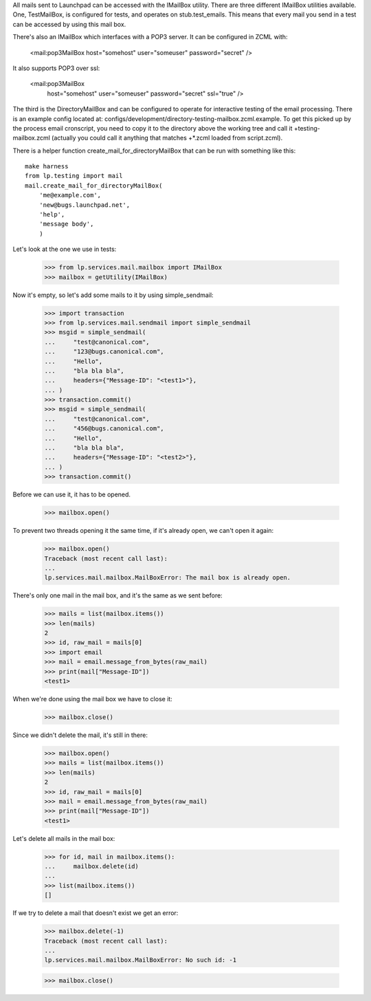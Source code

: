 All mails sent to Launchpad can be accessed with the IMailBox utility.
There are three different IMailBox utilities available. One, TestMailBox,
is configured for tests, and operates on stub.test_emails. This means
that every mail you send in a test can be accessed by using this mail
box.

There's also an IMailBox which interfaces with a POP3 server. It can be
configured in ZCML with:

    <mail:pop3MailBox host="somehost" user="someuser" password="secret" />

It also supports POP3 over ssl:

    <mail:pop3MailBox
        host="somehost" user="someuser" password="secret" ssl="true" />

The third is the DirectoryMailBox and can be configured to operate for
interactive testing of the email processing.  There is an example config
located at: configs/development/directory-testing-mailbox.zcml.example.  To
get this picked up by the process email cronscript, you need to copy it to the
directory above the working tree and call it +testing-mailbox.zcml (actually
you could call it anything that matches +*.zcml loaded from script.zcml).

There is a helper function create_mail_for_directoryMailBox that can be
run with something like this::

    make harness
    from lp.testing import mail
    mail.create_mail_for_directoryMailBox(
        'me@example.com',
        'new@bugs.launchpad.net',
        'help',
        'message body',
        )

Let's look at the one we use in tests:

    >>> from lp.services.mail.mailbox import IMailBox
    >>> mailbox = getUtility(IMailBox)

Now it's empty, so let's add some mails to it by using simple_sendmail:

    >>> import transaction
    >>> from lp.services.mail.sendmail import simple_sendmail
    >>> msgid = simple_sendmail(
    ...     "test@canonical.com",
    ...     "123@bugs.canonical.com",
    ...     "Hello",
    ...     "bla bla bla",
    ...     headers={"Message-ID": "<test1>"},
    ... )
    >>> transaction.commit()
    >>> msgid = simple_sendmail(
    ...     "test@canonical.com",
    ...     "456@bugs.canonical.com",
    ...     "Hello",
    ...     "bla bla bla",
    ...     headers={"Message-ID": "<test2>"},
    ... )
    >>> transaction.commit()

Before we can use it, it has to be opened.

    >>> mailbox.open()

To prevent two threads opening it the same time, if it's already open,
we can't open it again:

    >>> mailbox.open()
    Traceback (most recent call last):
    ...
    lp.services.mail.mailbox.MailBoxError: The mail box is already open.

There's only one mail in the mail box, and it's the same as we sent
before:

    >>> mails = list(mailbox.items())
    >>> len(mails)
    2
    >>> id, raw_mail = mails[0]
    >>> import email
    >>> mail = email.message_from_bytes(raw_mail)
    >>> print(mail["Message-ID"])
    <test1>

When we're done using the mail box we have to close it:

    >>> mailbox.close()

Since we didn't delete the mail, it's still in there:

    >>> mailbox.open()
    >>> mails = list(mailbox.items())
    >>> len(mails)
    2
    >>> id, raw_mail = mails[0]
    >>> mail = email.message_from_bytes(raw_mail)
    >>> print(mail["Message-ID"])
    <test1>

Let's delete all mails in the mail box:

    >>> for id, mail in mailbox.items():
    ...     mailbox.delete(id)
    ...
    >>> list(mailbox.items())
    []

If we try to delete a mail that doesn't exist we get an error:

    >>> mailbox.delete(-1)
    Traceback (most recent call last):
    ...
    lp.services.mail.mailbox.MailBoxError: No such id: -1

    >>> mailbox.close()
